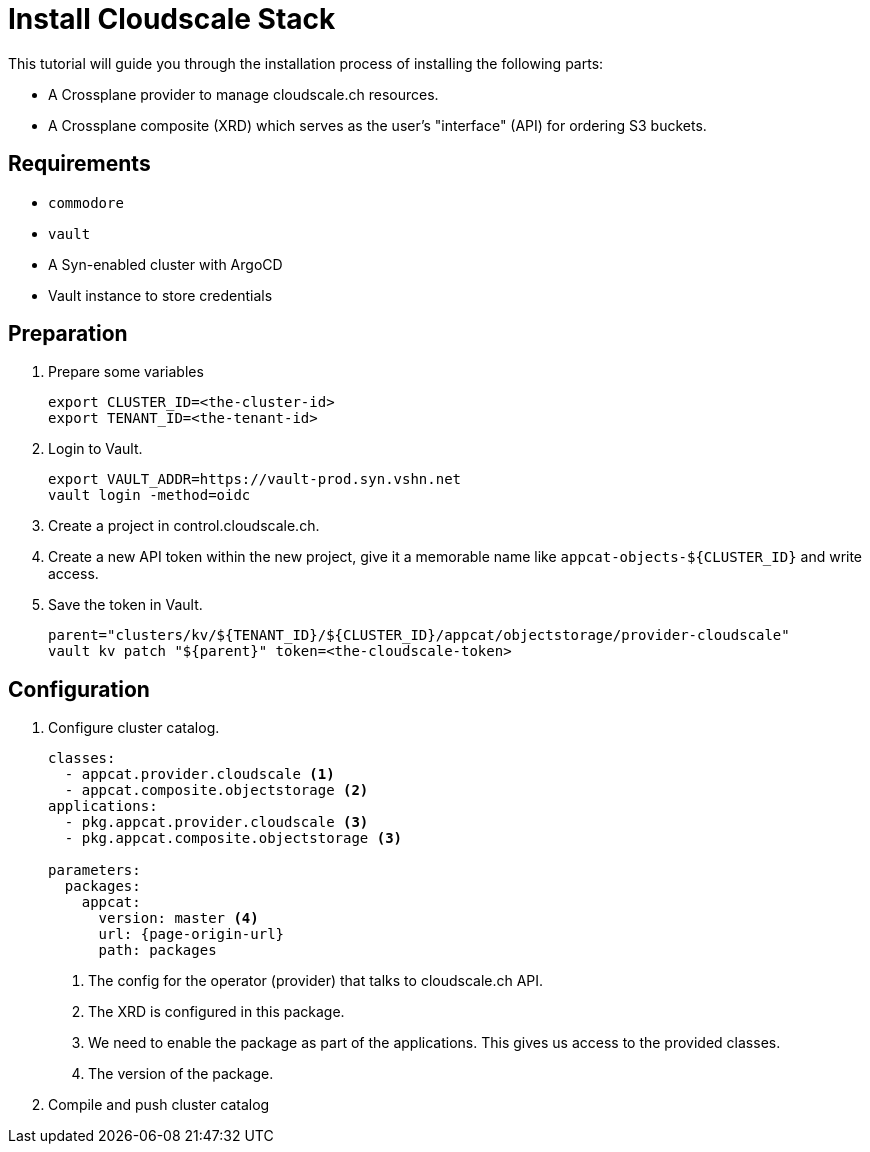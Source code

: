 = Install Cloudscale Stack

This tutorial will guide you through the installation process of installing the following parts:

- A Crossplane provider to manage cloudscale.ch resources.
- A Crossplane composite (XRD) which serves as the user's "interface" (API) for ordering S3 buckets.
//- A Crossplane composition that "implements" an XRD using the cloudscale.ch provider.

== Requirements

- `commodore`
- `vault`
- A Syn-enabled cluster with ArgoCD
- Vault instance to store credentials

== Preparation

. Prepare some variables
+
[source,bash]
----
export CLUSTER_ID=<the-cluster-id>
export TENANT_ID=<the-tenant-id>
----

. Login to Vault.
+
[source,bash]
----
export VAULT_ADDR=https://vault-prod.syn.vshn.net
vault login -method=oidc
----

. Create a project in control.cloudscale.ch.
. Create a new API token within the new project, give it a memorable name like `appcat-objects-${CLUSTER_ID}` and write access.

. Save the token in Vault.
+
[source,bash]
----
parent="clusters/kv/${TENANT_ID}/${CLUSTER_ID}/appcat/objectstorage/provider-cloudscale"
vault kv patch "${parent}" token=<the-cloudscale-token>
----

== Configuration

. Configure cluster catalog.
+
[source,yaml,attributes="verbatim"]
----
classes:
  - appcat.provider.cloudscale <1>
  - appcat.composite.objectstorage <2>
applications:
  - pkg.appcat.provider.cloudscale <3>
  - pkg.appcat.composite.objectstorage <3>

parameters:
  packages:
    appcat:
      version: master <4>
      url: {page-origin-url}
      path: packages
----
<1> The config for the operator (provider) that talks to cloudscale.ch API.
<2> The XRD is configured in this package.
<3> We need to enable the package as part of the applications.
    This gives us access to the provided classes.
<4> The version of the package.

. Compile and push cluster catalog
